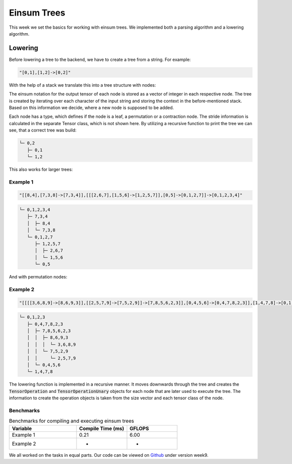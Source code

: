 
Einsum Trees
============

This week we set the basics for working with einsum trees. We implemented both a parsing algorithm and a lowering algorithm.

Lowering
--------

Before lowering a tree to the backend, we have to create a tree from a string. For example:

.. code-block:: C++

    "[0,1],[1,2]->[0,2]"

With the help of a stack we translate this into a tree structure with nodes:

.. code-block:: C++
    :linenos:

    struct TreeNode {
        int32_t id;
        node_t node_type;
        TreeNode* parent;
        TreeNode* left_child;
        TreeNode* right_child;

        std::vector<uint32_t> notation;
        Tensor* left_tensor;
        Tensor* right_tensor;
        Tensor* out_tensor;

        TensorOperation::prim_t first_touch;
        TensorOperation::prim_t operation_primitive;
        TensorOperation::prim_t last_touch;

        TensorOperation op;
    };

The einsum notation for the output tensor of each node is stored as a vector of integer in each respective node.
The tree is created by iterating over each character of the input string and storing the context in the before-mentioned stack. Based on this information we decide, where a new node is supposed to be added.

Each node has a type, which defines if the node is a leaf, a permutation or a contraction node. The stride information is calculated in the separate Tensor class, which is not shown here.
By utilizing a recursive function to print the tree we can see, that a correct tree was build:

.. code-block:: text

  └─ 0,2
     ├─ 0,1
     └─ 1,2

This also works for larger trees:

Example 1
^^^^^^^^^

.. code-block:: C++

    "[[8,4],[7,3,8]->[7,3,4]],[[[2,6,7],[1,5,6]->[1,2,5,7]],[0,5]->[0,1,2,7]]->[0,1,2,3,4]"

.. code-block:: text

  └─ 0,1,2,3,4
     ├─ 7,3,4
     │  ├─ 8,4
     │  └─ 7,3,8
     └─ 0,1,2,7
        ├─ 1,2,5,7
        │  ├─ 2,6,7
        │  └─ 1,5,6
        └─ 0,5

And with permutation nodes:

Example 2
^^^^^^^^^	

.. code-block:: C++

    "[[[[3,6,8,9]->[8,6,9,3]],[[2,5,7,9]->[7,5,2,9]]->[7,8,5,6,2,3]],[0,4,5,6]->[0,4,7,8,2,3]],[1,4,7,8]->[0,1,2,3]"

.. code-block:: text

    └─ 0,1,2,3
       ├─ 0,4,7,8,2,3
       │  ├─ 7,8,5,6,2,3
       │  │  ├─ 8,6,9,3
       │  │  │  └─ 3,6,8,9
       │  │  └─ 7,5,2,9
       │  │     └─ 2,5,7,9
       │  └─ 0,4,5,6
       └─ 1,4,7,8

The lowering function is implemented in a recursive manner. It moves downwards through the tree and creates the :code:`TensorOperation` and :code:`TensorOperationUnary` objects for each node that are later used to execute the tree.
The information to create the operation objects is taken from the size vector and each tensor class of the node.

Benchmarks
^^^^^^^^^^

.. list-table:: Benchmarks for compiling and executing einsum trees
   :widths: 40 30 30
   :header-rows: 1

   * - Variable
     - Compile Time (ms)
     - GFLOPS
   * - Example 1
     - 0.21
     - 6.00
   * - Example 2
     - -
     - -

We all worked on the tasks in equal parts.
Our code can be viewed on `Github <https://github.com/stefan0re/machine_learning_compiler>`_ under version week9.
